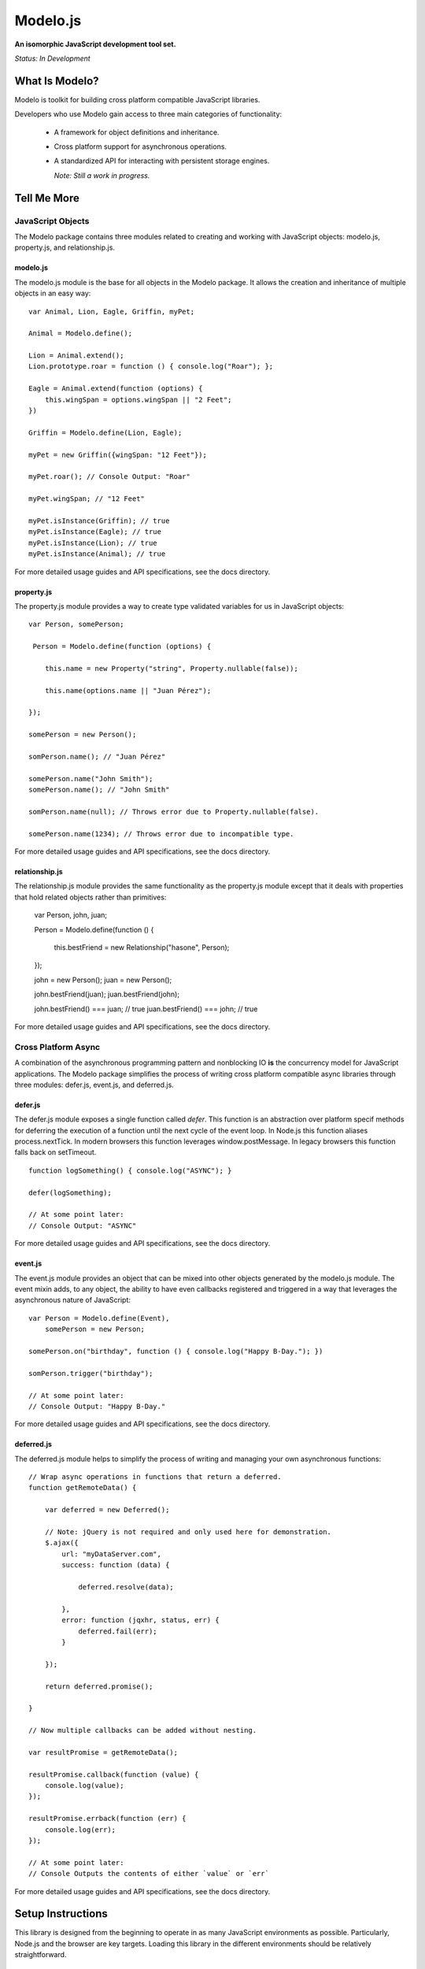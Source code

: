 =========
Modelo.js
=========

**An isomorphic JavaScript development tool set.**

*Status: In Development*

What Is Modelo?
===============

Modelo is toolkit for building cross platform compatible JavaScript libraries.

Developers who use Modelo gain access to three main categories of functionality:

    -   A framework for object definitions and inheritance.

    -   Cross platform support for asynchronous operations.

    -   A standardized API for interacting with persistent storage engines.

        *Note: Still a work in progress.*

Tell Me More
============

JavaScript Objects
------------------

The Modelo package contains three modules related to creating and working with
JavaScript objects: modelo.js, property.js, and relationship.js.

modelo.js
^^^^^^^^^

The modelo.js module is the base for all objects in the Modelo package. It
allows the creation and inheritance of multiple objects in an easy way::

    var Animal, Lion, Eagle, Griffin, myPet;

    Animal = Modelo.define();

    Lion = Animal.extend();
    Lion.prototype.roar = function () { console.log("Roar"); };

    Eagle = Animal.extend(function (options) {
        this.wingSpan = options.wingSpan || "2 Feet";
    })

    Griffin = Modelo.define(Lion, Eagle);

    myPet = new Griffin({wingSpan: "12 Feet"});

    myPet.roar(); // Console Output: "Roar"

    myPet.wingSpan; // "12 Feet"

    myPet.isInstance(Griffin); // true
    myPet.isInstance(Eagle); // true
    myPet.isInstance(Lion); // true
    myPet.isInstance(Animal); // true

For more detailed usage guides and API specifications, see the docs directory.

property.js
^^^^^^^^^^^

The property.js module provides a way to create type validated variables for
us in JavaScript objects::

    var Person, somePerson;

     Person = Modelo.define(function (options) {

        this.name = new Property("string", Property.nullable(false));

        this.name(options.name || "Juan Pérez");

    });

    somePerson = new Person();

    somPerson.name(); // "Juan Pérez"

    somePerson.name("John Smith");
    somePerson.name(); // "John Smith"

    somPerson.name(null); // Throws error due to Property.nullable(false).

    somePerson.name(1234); // Throws error due to incompatible type.

For more detailed usage guides and API specifications, see the docs directory.

relationship.js
^^^^^^^^^^^^^^^

The relationship.js module provides the same functionality as the property.js
module except that it deals with properties that hold related objects rather
than primitives:

    var Person, john, juan;

    Person = Modelo.define(function () {

        this.bestFriend = new Relationship("hasone", Person);

    });

    john = new Person();
    juan = new Person();

    john.bestFriend(juan);
    juan.bestFriend(john);

    john.bestFriend() === juan; // true
    juan.bestFriend() === john; // true

For more detailed usage guides and API specifications, see the docs directory.

Cross Platform Async
--------------------

A combination of the asynchronous programming pattern and nonblocking IO **is**
the concurrency model for JavaScript applications. The Modelo package simplifies
the process of writing cross platform compatible async libraries through three
modules: defer.js, event.js, and deferred.js.

defer.js
^^^^^^^^

The defer.js module exposes a single function called `defer`. This function
is an abstraction over platform specif methods for deferring the execution of
a function until the next cycle of the event loop. In Node.js this function
aliases process.nextTick. In modern browsers this function leverages
window.postMessage. In legacy browsers this function falls back on setTimeout.

::

    function logSomething() { console.log("ASYNC"); }

    defer(logSomething);

    // At some point later:
    // Console Output: "ASYNC"

For more detailed usage guides and API specifications, see the docs directory.

event.js
^^^^^^^^

The event.js module provides an object that can be mixed into other objects
generated by the modelo.js module. The event mixin adds, to any object, the
ability to have even callbacks registered and triggered in a way that leverages
the asynchronous nature of JavaScript::

    var Person = Modelo.define(Event),
        somePerson = new Person;

    somePerson.on("birthday", function () { console.log("Happy B-Day."); })

    somPerson.trigger("birthday");

    // At some point later:
    // Console Output: "Happy B-Day."

For more detailed usage guides and API specifications, see the docs directory.

deferred.js
^^^^^^^^^^^

The deferred.js module helps to simplify the process of writing and managing
your own asynchronous functions::

    // Wrap async operations in functions that return a deferred.
    function getRemoteData() {

        var deferred = new Deferred();

        // Note: jQuery is not required and only used here for demonstration.
        $.ajax({
            url: "myDataServer.com",
            success: function (data) {

                deferred.resolve(data);

            },
            error: function (jqxhr, status, err) {
                deferred.fail(err);
            }

        });

        return deferred.promise();

    }

    // Now multiple callbacks can be added without nesting.

    var resultPromise = getRemoteData();

    resultPromise.callback(function (value) {
        console.log(value);
    });

    resultPromise.errback(function (err) {
        console.log(err);
    });

    // At some point later:
    // Console Outputs the contents of either `value` or `err`

For more detailed usage guides and API specifications, see the docs directory.

Setup Instructions
==================

This library is designed from the beginning to operate in as many JavaScript
environments as possible. Particularly, Node.js and the browser are key targets.
Loading this library in the different environments should be relatively
straightforward.

Node.js
-------

If loading in Node.js, simply require the file you need from the modelo
directory.

It works just like that.

Browser (<script>)
------------------

Normal browser rules apply. Simply <script> tag in the libraries you need in the
proper order. Everything will be loaded in the global Modelo namespace.

It works just like that.

Browser (AMD)
-------------

Simply add the file you need as a dependency like you would any other.

It works just like that.

License
=======

Modelo
------

This project is released and distributed under an MIT License.

::

    Copyright (C) 2012 Kevin Conway

    Permission is hereby granted, free of charge, to any person obtaining a copy
    of this software and associated documentation files (the "Software"), to
    deal in the Software without restriction, including without limitation the
    rights to use, copy, modify, merge, publish, distribute, sublicense, and/or
    sell copies of the Software, and to permit persons to whom the Software is
    furnished to do so, subject to the following conditions:

    The above copyright notice and this permission notice shall be included in
    all copies or substantial portions of the Software.

    THE SOFTWARE IS PROVIDED "AS IS", WITHOUT WARRANTY OF ANY KIND, EXPRESS OR
    IMPLIED, INCLUDING BUT NOT LIMITED TO THE WARRANTIES OF MERCHANTABILITY,
    FITNESS FOR A PARTICULAR PURPOSE AND NONINFRINGEMENT. IN NO EVENT SHALL THE
    AUTHORS OR COPYRIGHT HOLDERS BE LIABLE FOR ANY CLAIM, DAMAGES OR OTHER
    LIABILITY, WHETHER IN AN ACTION OF CONTRACT, TORT OR OTHERWISE, ARISING
    FROM, OUT OF OR IN CONNECTION WITH THE SOFTWARE OR THE USE OR OTHER DEALINGS
    IN THE SOFTWARE.

Mocha and Expect
----------------

Mocha and Expect are included with this repository for convenience. Both
libraries are distributed by their original authors under the MIT license.
Each library contains the full license text and original copyright notice.

Contributors
============

Style Guide
-----------

This library needs to be not only cross-platform compatible but also backwards
compatible as much as possible when it comes to browser environments. For this
reason, all code in this repository must validate with JSLint.

Testing
-------

Test coverage is essential to backing up the claim that this library is
compatible across all JavaScript environments. Unit tests are this repository's
guarantee that all components function as advertised in the environment. For
this reason, all code this repository must be tested using the chosen unit
testing library: Mocha.js. The chosen assertion library to use with Mocha
for this project is Expect.js. Mocha and Expect have been chosen for their
cross-platform compatibility.

For convenience and portability, both Mocha and Express are included in this
repository. For further convenience, browser based test runners have also been
included for both <script> and AMD loading.

Commit Messages
---------------

All commit messages in this repository should conform with the commit message
pattern detailed in
`this document <https://github.com/StandardsDriven/Repository>`_.

Contributor's Agreement
-----------------------

All contribution to this project are protected by the contributors agreement
detailed in the CONTRIBUTING file. All contributors should read the file before
contributing, but as a summary::

    You give us the rights to distribute your code and we promise to maintain
    an open source release of anything you contribute.
